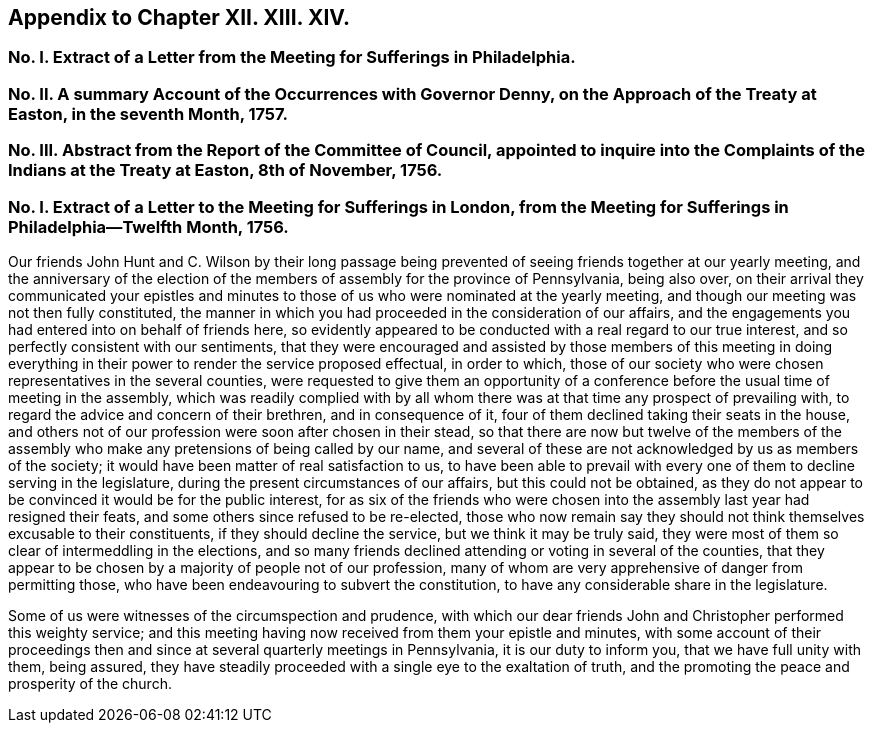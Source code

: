 == Appendix to Chapter XII. XIII. XIV.

[.blurb]
=== No. I. Extract of a Letter from the Meeting for Sufferings in Philadelphia.

[.blurb]
=== No. II. A summary Account of the Occurrences with Governor Denny, on the Approach of the Treaty at Easton, in the seventh Month, 1757.

[.blurb]
=== No. III. Abstract from the Report of the Committee of Council, appointed to inquire into the Complaints of the Indians at the Treaty at Easton, 8th of November, 1756.

=== No. I. Extract of a Letter to the Meeting for Sufferings in London, from the Meeting for Sufferings in Philadelphia--Twelfth Month, 1756.

Our friends John Hunt and C. Wilson by their long passage being
prevented of seeing friends together at our yearly meeting,
and the anniversary of the election of the members of assembly for the province of Pennsylvania,
being also over,
on their arrival they communicated your epistles and minutes
to those of us who were nominated at the yearly meeting,
and though our meeting was not then fully constituted,
the manner in which you had proceeded in the consideration of our affairs,
and the engagements you had entered into on behalf of friends here,
so evidently appeared to be conducted with a real regard to our true interest,
and so perfectly consistent with our sentiments,
that they were encouraged and assisted by those members of this meeting
in doing everything in their power to render the service proposed effectual,
in order to which,
those of our society who were chosen representatives in the several counties,
were requested to give them an opportunity of a conference
before the usual time of meeting in the assembly,
which was readily complied with by all whom there
was at that time any prospect of prevailing with,
to regard the advice and concern of their brethren, and in consequence of it,
four of them declined taking their seats in the house,
and others not of our profession were soon after chosen in their stead,
so that there are now but twelve of the members of the assembly
who make any pretensions of being called by our name,
and several of these are not acknowledged by us as members of the society;
it would have been matter of real satisfaction to us,
to have been able to prevail with every one of them to decline serving in the legislature,
during the present circumstances of our affairs, but this could not be obtained,
as they do not appear to be convinced it would be for the public interest,
for as six of the friends who were chosen into the
assembly last year had resigned their feats,
and some others since refused to be re-elected,
those who now remain say they should not think themselves excusable to their constituents,
if they should decline the service, but we think it may be truly said,
they were most of them so clear of intermeddling in the elections,
and so many friends declined attending or voting in several of the counties,
that they appear to be chosen by a majority of people not of our profession,
many of whom are very apprehensive of danger from permitting those,
who have been endeavouring to subvert the constitution,
to have any considerable share in the legislature.

Some of us were witnesses of the circumspection and prudence,
with which our dear friends John and Christopher performed this weighty service;
and this meeting having now received from them your epistle and minutes,
with some account of their proceedings then and since
at several quarterly meetings in Pennsylvania,
it is our duty to inform you, that we have full unity with them, being assured,
they have steadily proceeded with a single eye to the exaltation of truth,
and the promoting the peace and prosperity of the church.
